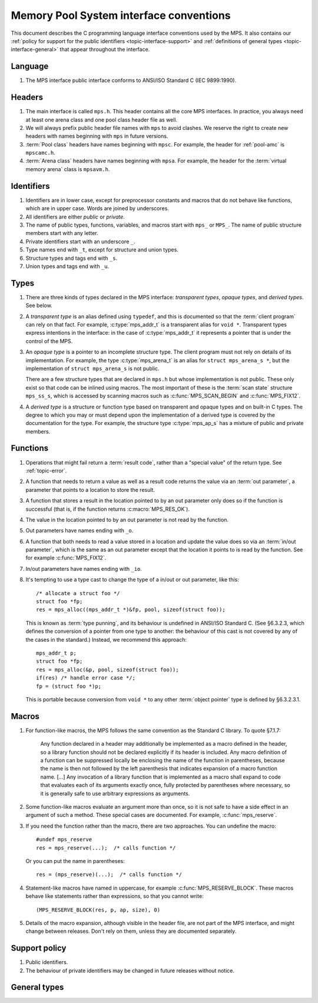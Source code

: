 .. _topic-interface:


Memory Pool System interface conventions
========================================

This document describes the C programming language interface
conventions used by the MPS. It also contains our :ref:`policy for
support for the public identifiers <topic-interface-support>` and
:ref:`definitions of general types <topic-interface-general>` that
appear throughout the interface.


Language
--------

1.  The MPS interface public interface conforms to ANSI/ISO Standard C
    (IEC 9899:1990).


Headers
-------

1.  The main interface is called ``mps.h``. This header contains all
    the core MPS interfaces. In practice, you always need at least one
    arena class and one pool class header file as well.

2.  We will always prefix public header file names with ``mps`` to
    avoid clashes. We reserve the right to create new headers
    with names beginning with ``mps`` in future versions.

3.  :term:`Pool class` headers have names beginning with ``mpsc``. For
    example, the header for :ref:`pool-amc` is ``mpscamc.h``.

4.  :term:`Arena class` headers have names beginning with ``mpsa``. For
    example, the header for the :term:`virtual memory arena` class is
    ``mpsavm.h``.


Identifiers
-----------

1.  Identifiers are in lower case, except for preprocessor constants
    and macros that do not behave like functions, which are in upper
    case. Words are joined by underscores.

2.  All identifiers are either *public* or *private*.

3.  The name of public types, functions, variables, and macros start
    with ``mps_`` or ``MPS_``. The name of public structure members
    start with any letter.

4.  Private identifiers start with an underscore ``_``.

5.  Type names end with ``_t``, except for structure and union types.

6.  Structure types and tags end with ``_s``.

7.  Union types and tags end with ``_u``.


Types
-----

1.  There are three kinds of types declared in the MPS interface:
    *transparent types*, *opaque types*, and *derived types*. See below.

2.  A *transparent type* is an alias defined using ``typedef``, and this
    is documented so that the :term:`client program` can rely on that
    fact. For example, :c:type:`mps_addr_t` is a transparent alias for
    ``void *``. Transparent types express intentions in the interface:
    in the case of :c:type:`mps_addr_t` it represents a pointer that
    is under the control of the MPS.

3.  An *opaque type* is a pointer to an incomplete structure type. The
    client program must not rely on details of its implementation. For
    example, the type :c:type:`mps_arena_t` is an alias for ``struct
    mps_arena_s *``, but the implementation of ``struct mps_arena_s``
    is not public.

    There are a few structure types that are declared in ``mps.h`` but
    whose implementation is not public. These only exist so that code
    can be inlined using macros. The most important of these is the
    :term:`scan state` structure ``mps_ss_s``, which is accessed by
    scanning macros such as :c:func:`MPS_SCAN_BEGIN` and
    :c:func:`MPS_FIX12`.

4.  A *derived type* is a structure or function type based on
    transparent and opaque types and on built-in C types. The degree
    to which you may or must depend upon the implementation of a
    derived type is covered by the documentation for the type. For
    example, the structure type :c:type:`mps_ap_s` has a mixture of
    public and private members.


Functions
---------

1.  Operations that might fail return a :term:`result code`, rather
    than a "special value" of the return type. See :ref:`topic-error`.

2.  A function that needs to return a value as well as a result code
    returns the value via an :term:`out parameter`, a parameter that
    points to a location to store the result.

3.  A function that stores a result in the location pointed to by an
    out parameter only does so if the function is successful (that is,
    if the function returns :c:macro:`MPS_RES_OK`).

4.  The value in the location pointed to by an out parameter is not
    read by the function.

5.  Out parameters have names ending with ``_o``.

6.  A function that both needs to read a value stored in a location and
    update the value does so via an :term:`in/out parameter`, which is
    the same as an out parameter except that the location it points to
    is read by the function. See for example :c:func:`MPS_FIX12`.

7.  In/out parameters have names ending with ``_io``.

8.  It's tempting to use a type cast to change the type of a in/out or
    out parameter, like this::

        /* allocate a struct foo */
        struct foo *fp;
        res = mps_alloc((mps_addr_t *)&fp, pool, sizeof(struct foo));

    This is known as :term:`type punning`, and its behaviour is
    undefined in ANSI/ISO Standard C. (See §6.3.2.3, which defines the
    conversion of a pointer from one type to another: the behaviour of
    this cast is not covered by any of the cases in the standard.)
    Instead, we recommend this approach::

        mps_addr_t p;
        struct foo *fp;
        res = mps_alloc(&p, pool, sizeof(struct foo));
        if(res) /* handle error case */;
        fp = (struct foo *)p;

    This is portable because conversion from ``void *`` to any other
    :term:`object pointer` type is defined by §6.3.2.3.1.


Macros
------

1.  For function-like macros, the MPS follows the same convention as
    the Standard C library. To quote §7.1.7:

        Any function declared in a header may additionally be
        implemented as a macro defined in the header, so a library
        function should not be declared explicitly if its header is
        included. Any macro definition of a function can be suppressed
        locally be enclosing the name of the function in parentheses,
        because the name is then not followed by the left parenthesis
        that indicates expansion of a macro function name. [...] Any
        invocation of a library function that is implemented as a
        macro shall expand to code that evaluates each of its
        arguments exactly once, fully protected by parentheses where
        necessary, so it is generally safe to use arbitrary
        expressions as arguments.

2.  Some function-like macros evaluate an argument more than once, so
    it is not safe to have a side effect in an argument of such a
    method. These special cases are documented. For example,
    :c:func:`mps_reserve`.

3.  If you need the function rather than the macro, there are two
    approaches. You can undefine the macro::

          #undef mps_reserve
          res = mps_reserve(...);  /* calls function */

    Or you can put the name in parentheses::

          res = (mps_reserve)(...);  /* calls function */

4.  Statement-like macros have named in uppercase, for example
    :c:func:`MPS_RESERVE_BLOCK`. These macros behave like statements
    rather than expressions, so that you cannot write::

        (MPS_RESERVE_BLOCK(res, p, ap, size), 0)

5.  Details of the macro expansion, although visible in the header
    file, are not part of the MPS interface, and might change between
    releases. Don't rely on them, unless they are documented
    separately.


.. _topic-interface-support:

Support policy
--------------

1.  Public identifiers.

2.  The behaviour of private identifiers may be changed in future
    releases without notice.


.. _topic-interface-general:

General types
-------------

.. c:type:: mps_addr_t

    The type of :term:`addresses <address>` managed by the MPS, and
    also the type of :term:`references <reference>`.

    It is a :term:`transparent alias <transparent type>` for ``void *``.

    It is used in the MPS interface for any pointer that is under the
    control of the MPS. In accordance with standard :term:`C`
    practice, null pointers of type :c:type:`mps_addr_t` will never be
    used to represent a reference to a block.

    .. topics::

        :ref:`topic-platform`.


.. c:type:: mps_align_t

    The type of an :term:`alignment`.

    It is a :term:`transparent alias <transparent type>` for ``size_t``.

    An alignment must be a positive power of 2.


.. c:type:: mps_bool_t

    The type of a Boolean value.

    It is a :term:`transparent alias <transparent type>` for ``int``.

    When used as an input parameter to the MPS, a value of 0 means
    "false" and any other value means "true". As an output parameter
    or function return from the MPS, 0 means "false", and 1 means
    "true".


.. c:type:: mps_word_t
    
    An unsigned integral type that is the same size as an
    :term:`object pointer`, so that ``sizeof(mps_word_t) ==
    sizeof(void *)``.

    The exact identity of this type is
    :term:`platform`\-dependent. Typical identities are ``unsigned
    long`` and ``unsigned __int_64``.

